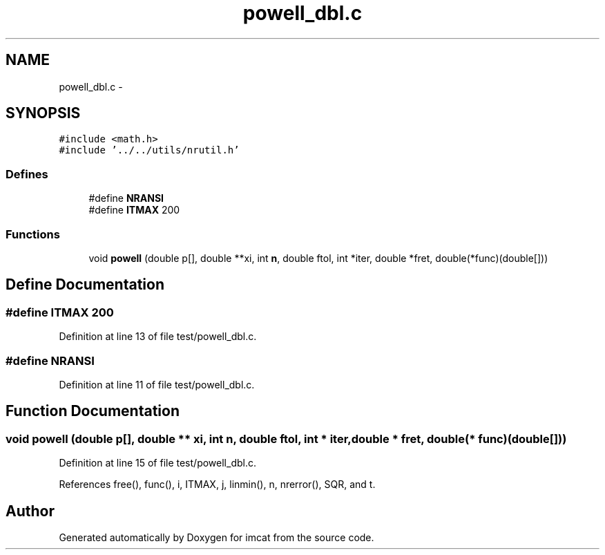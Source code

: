 .TH "powell_dbl.c" 3 "23 Dec 2003" "imcat" \" -*- nroff -*-
.ad l
.nh
.SH NAME
powell_dbl.c \- 
.SH SYNOPSIS
.br
.PP
\fC#include <math.h>\fP
.br
\fC#include '../../utils/nrutil.h'\fP
.br

.SS "Defines"

.in +1c
.ti -1c
.RI "#define \fBNRANSI\fP"
.br
.ti -1c
.RI "#define \fBITMAX\fP   200"
.br
.in -1c
.SS "Functions"

.in +1c
.ti -1c
.RI "void \fBpowell\fP (double p[], double **xi, int \fBn\fP, double ftol, int *iter, double *fret, double(*func)(double[]))"
.br
.in -1c
.SH "Define Documentation"
.PP 
.SS "#define ITMAX   200"
.PP
Definition at line 13 of file test/powell_dbl.c.
.SS "#define NRANSI"
.PP
Definition at line 11 of file test/powell_dbl.c.
.SH "Function Documentation"
.PP 
.SS "void powell (double p[], double ** xi, int n, double ftol, int * iter, double * fret, double(* func)(double[]))"
.PP
Definition at line 15 of file test/powell_dbl.c.
.PP
References free(), func(), i, ITMAX, j, linmin(), n, nrerror(), SQR, and t.
.SH "Author"
.PP 
Generated automatically by Doxygen for imcat from the source code.
